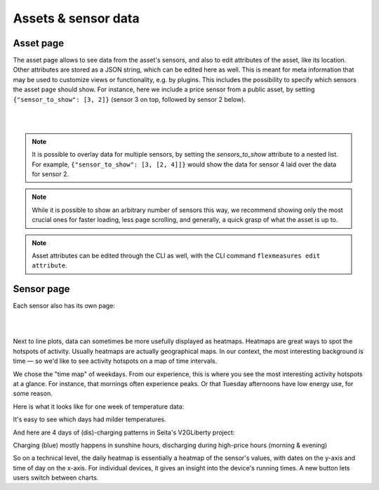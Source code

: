 .. _view_asset-data:

*********************
Assets & sensor data
*********************

Asset page
------------

The asset page allows to see data from the asset's sensors, and also to edit attributes of the asset, like its location.
Other attributes are stored as a JSON string, which can be edited here as well.
This is meant for meta information that may be used to customize views or functionality, e.g. by plugins.
This includes the possibility to specify which sensors the asset page should show. For instance, here we include a price sensor from a public asset, by setting ``{"sensor_to_show": [3, 2]}`` (sensor 3 on top, followed by sensor 2 below).


.. image:: https://github.com/FlexMeasures/screenshots/raw/main/screenshot_asset.png
    :align: center
..    :scale: 40%

.. image:: https://github.com/FlexMeasures/screenshots/raw/main/screenshot_building_status.png
    :align: center
..    :scale: 40%
|
|

.. note:: It is possible to overlay data for multiple sensors, by setting the `sensors_to_show` attribute to a nested list. For example, ``{"sensor_to_show": [3, [2, 4]]}`` would show the data for sensor 4 laid over the data for sensor 2.
.. note:: While it is possible to show an arbitrary number of sensors this way, we recommend showing only the most crucial ones for faster loading, less page scrolling, and generally, a quick grasp of what the asset is up to.
.. note:: Asset attributes can be edited through the CLI as well, with the CLI command ``flexmeasures edit attribute``.


Sensor page
-------------

Each sensor also has its own page:

.. image:: https://github.com/FlexMeasures/screenshots/raw/main/screenshot_sensor.png
    :align: center
..    :scale: 40%

|
|

Next to line plots, data can sometimes be more usefully displayed as heatmaps.
Heatmaps are great ways to spot the hotspots of activity. Usually heatmaps are actually geographical maps. In our context, the most interesting background is time ― so we'd like to see activity hotspots on a map of time intervals.

We chose the "time map" of weekdays. From our experience, this is where you see the most interesting activity hotspots at a glance. For instance, that mornings often experience peaks. Or that Tuesday afternoons have low energy use, for some reason.

Here is what it looks like for one week of temperature data:

.. image:: https://github.com/FlexMeasures/screenshots/raw/main/heatmap-week-temperature.png
    :align: center
    
It's easy to see which days had milder temperatures.

And here are 4 days of (dis)-charging patterns in Seita's V2GLiberty project:

.. image:: https://github.com/FlexMeasures/screenshots/raw/main/heatmap-week-charging.png
    :align: center
    
Charging (blue) mostly happens in sunshine hours, discharging during high-price hours (morning & evening)

So on a technical level, the daily heatmap is essentially a heatmap of the sensor's values, with dates on the y-axis and time of day on the x-axis. For individual devices, it gives an insight into the device's running times. A new button lets users switch between charts.
